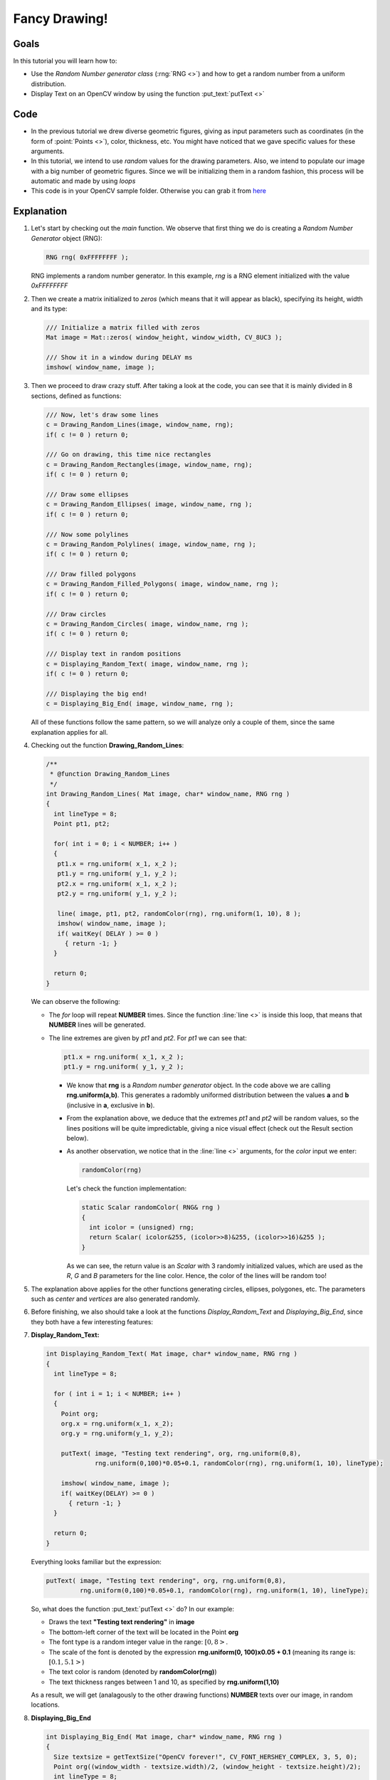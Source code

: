.. _Drawing_2:

Fancy Drawing!
****************

Goals
======

In this tutorial you will learn how to:

* Use the *Random Number generator class* (:rng:`RNG <>`) and how to get a random number from a uniform distribution.
* Display Text on an OpenCV window by using the function :put_text:`putText <>`

Code
=====
* In the previous tutorial we drew diverse geometric figures, giving as input parameters such as coordinates (in the form of :point:`Points <>`), color, thickness, etc. You might have noticed that we gave specific values for these arguments.
 
* In this tutorial, we intend to use *random* values for the drawing parameters. Also, we intend to populate our image with a big number of geometric figures. Since we will be initializing them in a random fashion, this process will be automatic and made by using *loops*

* This code is in your OpenCV sample folder. Otherwise you can grab it from `here <https://code.ros.org/svn/opencv/trunk/opencv/samples/cpp/tutorial_code/Basic/Drawing_2.cpp>`_

Explanation
============

#. Let's start by checking out the *main* function. We observe that first thing we do is creating a *Random Number Generator* object (RNG):

   .. code-block:: cpp

      RNG rng( 0xFFFFFFFF );

   RNG implements a random number generator. In this example, *rng* is a RNG element initialized with the value *0xFFFFFFFF*

#. Then we create a matrix initialized to *zeros* (which means that it will appear as black), specifying its height, width and its type:

   .. code-block:: cpp

      /// Initialize a matrix filled with zeros
      Mat image = Mat::zeros( window_height, window_width, CV_8UC3 );

      /// Show it in a window during DELAY ms
      imshow( window_name, image ); 

#. Then we proceed to draw crazy stuff. After taking a look at the code, you can see that it is mainly divided in 8 sections, defined as functions:

   .. code-block:: cpp

      /// Now, let's draw some lines
      c = Drawing_Random_Lines(image, window_name, rng);
      if( c != 0 ) return 0;

      /// Go on drawing, this time nice rectangles
      c = Drawing_Random_Rectangles(image, window_name, rng);
      if( c != 0 ) return 0;

      /// Draw some ellipses
      c = Drawing_Random_Ellipses( image, window_name, rng );
      if( c != 0 ) return 0;

      /// Now some polylines
      c = Drawing_Random_Polylines( image, window_name, rng );
      if( c != 0 ) return 0;

      /// Draw filled polygons
      c = Drawing_Random_Filled_Polygons( image, window_name, rng );
      if( c != 0 ) return 0;

      /// Draw circles
      c = Drawing_Random_Circles( image, window_name, rng );
      if( c != 0 ) return 0;

      /// Display text in random positions
      c = Displaying_Random_Text( image, window_name, rng );
      if( c != 0 ) return 0;

      /// Displaying the big end!
      c = Displaying_Big_End( image, window_name, rng );

   All of these functions follow the same pattern, so we will analyze only a couple of them, since the same explanation applies for all.

#. Checking out the function **Drawing_Random_Lines**:

   .. code-block:: cpp

      /**
       * @function Drawing_Random_Lines
       */
      int Drawing_Random_Lines( Mat image, char* window_name, RNG rng )
      {
        int lineType = 8;
        Point pt1, pt2;

	for( int i = 0; i < NUMBER; i++ )
  	{
    	 pt1.x = rng.uniform( x_1, x_2 );
    	 pt1.y = rng.uniform( y_1, y_2 );
    	 pt2.x = rng.uniform( x_1, x_2 );
    	 pt2.y = rng.uniform( y_1, y_2 );

         line( image, pt1, pt2, randomColor(rng), rng.uniform(1, 10), 8 );
    	 imshow( window_name, image );
         if( waitKey( DELAY ) >= 0 )
      	   { return -1; }
        }

        return 0;
      }

   We can observe the following:

   * The *for* loop will repeat **NUMBER** times. Since the function :line:`line <>` is inside this loop, that means that **NUMBER** lines will be generated.
   * The line extremes are given by *pt1* and *pt2*. For *pt1* we can see that:
  
     .. code-block:: cpp
         
        pt1.x = rng.uniform( x_1, x_2 );    
        pt1.y = rng.uniform( y_1, y_2 );

     * We know that **rng** is a *Random number generator* object. In the code above we are calling **rng.uniform(a,b)**. This generates a radombly uniformed distribution between the values **a** and **b** (inclusive in **a**, exclusive in **b**). 

     * From the explanation above, we deduce that the extremes *pt1* and *pt2* will be random values, so the lines positions will be quite impredictable, giving a nice visual effect (check out the Result section below).

     * As another observation, we notice that in the :line:`line <>` arguments, for the *color* input we enter:

       .. code-block:: cpp
	   
	  randomColor(rng)           
	   
       Let's check the function implementation:

       .. code-block:: cpp

	  static Scalar randomColor( RNG& rng )
          {
            int icolor = (unsigned) rng;
            return Scalar( icolor&255, (icolor>>8)&255, (icolor>>16)&255 );
	  }

       As we can see, the return value is an *Scalar* with 3 randomly initialized values, which are used as the *R*, *G* and *B* parameters for the line color. Hence, the color of the lines will be random too!

#. The explanation above applies for the other functions generating circles, ellipses, polygones, etc. The parameters such as *center* and *vertices* are also generated randomly. 

#. Before finishing, we also should take a look at the functions *Display_Random_Text* and *Displaying_Big_End*, since they both have a few interesting features:

#. **Display_Random_Text:**

   .. code-block:: cpp

      int Displaying_Random_Text( Mat image, char* window_name, RNG rng )
      {
        int lineType = 8;

        for ( int i = 1; i < NUMBER; i++ )
        {
          Point org;
          org.x = rng.uniform(x_1, x_2);
          org.y = rng.uniform(y_1, y_2);

          putText( image, "Testing text rendering", org, rng.uniform(0,8),
                   rng.uniform(0,100)*0.05+0.1, randomColor(rng), rng.uniform(1, 10), lineType);
        
          imshow( window_name, image );
          if( waitKey(DELAY) >= 0 )
            { return -1; }
        }

        return 0;
      }

   Everything looks familiar but the expression:

   .. code-block:: cpp

      putText( image, "Testing text rendering", org, rng.uniform(0,8),
               rng.uniform(0,100)*0.05+0.1, randomColor(rng), rng.uniform(1, 10), lineType);   


   So, what does the function :put_text:`putText <>` do? In our example:

   * Draws the text **"Testing text rendering"** in **image**
   * The bottom-left corner of the text will be located in the Point **org**
   * The font type is a random integer value in the range: :math:`[0, 8>`.
   * The scale of the font is denoted by the expression **rng.uniform(0, 100)x0.05 + 0.1** (meaning its range is: :math:`[0.1, 5.1>`)
   * The text color is random (denoted by **randomColor(rng)**)
   * The text thickness ranges between 1 and 10, as specified by **rng.uniform(1,10)**

   As a result, we will get (analagously to the other drawing functions) **NUMBER** texts over our image, in random locations.

#. **Displaying_Big_End**

   .. code-block:: cpp

      int Displaying_Big_End( Mat image, char* window_name, RNG rng )
      {
        Size textsize = getTextSize("OpenCV forever!", CV_FONT_HERSHEY_COMPLEX, 3, 5, 0);
  	Point org((window_width - textsize.width)/2, (window_height - textsize.height)/2);
  	int lineType = 8;
    
	Mat image2;

  	for( int i = 0; i < 255; i += 2 )
  	{
    	  image2 = image - Scalar::all(i);
    	  putText( image2, "OpenCV forever!", org, CV_FONT_HERSHEY_COMPLEX, 3,
          	   Scalar(i, i, 255), 5, lineType );
        
    	  imshow( window_name, image2 );
    	  if( waitKey(DELAY) >= 0 )
       	  { return -1; }
  	}

        return 0;
      }

   Besides the function **getTextSize** (which gets the size of the argument text), the new operation we can observe is inside the *foor* loop:

   .. code-block:: cpp

      image2 = image - Scalar::all(i)

   So, **image2** is the substraction of **image** and **Scalar::all(i)**. In fact, what happens here is that every pixel of **image2** will be the result of substracting every pixel of **image** minus the value of **i** (remember that for each pixel we are considering three values such as R, G and B, so each of them will be affected)

  Also remember that the substraction operation *always* performs internally a **saturate** operation, which means that the result obtained will always be inside the allowed range (no negative and between 0 and 255 for our example).   
 

Result
========

As you just saw in the Code section, the program will sequentially execute diverse drawing functions, which will produce:

#. First a random set of *NUMBER* lines will appear on screen such as it can be seen in this screenshot:

   .. image:: images/Drawing_2_Tutorial_Result_0.jpg
      :alt: Drawing Tutorial 2 - Final Result 0
      :align: center 

#. Then, a new set of figures, these time *rectangles* will follow.

#. Now some ellipses will appear, each of them with random position, size, thickness and arc length:

   .. image:: images/Drawing_2_Tutorial_Result_2.jpg
      :alt: Drawing Tutorial 2 - Final Result 2
      :align: center 

#. Now, *polylines* with 03 segments will appear on screen, again in random configurations.

   .. image:: images/Drawing_2_Tutorial_Result_3.jpg
      :alt: Drawing Tutorial 2 - Final Result 3
      :align: center 

#. Filled polygons (in this example triangles) will follow.

#. The last geometric figure to appear: circles!

   .. image:: images/Drawing_2_Tutorial_Result_5.jpg
      :alt: Drawing Tutorial 2 - Final Result 5
      :align: center 

#. Near the end, the text *"Testing Text Rendering"* will appear in a variety of fonts, sizes, colors and positions.

#. And the big end (which by the way expresses a big truth too):

   .. image:: images/Drawing_2_Tutorial_Result_7.jpg
      :alt: Drawing Tutorial 2 - Final Result 7
      :align: center 